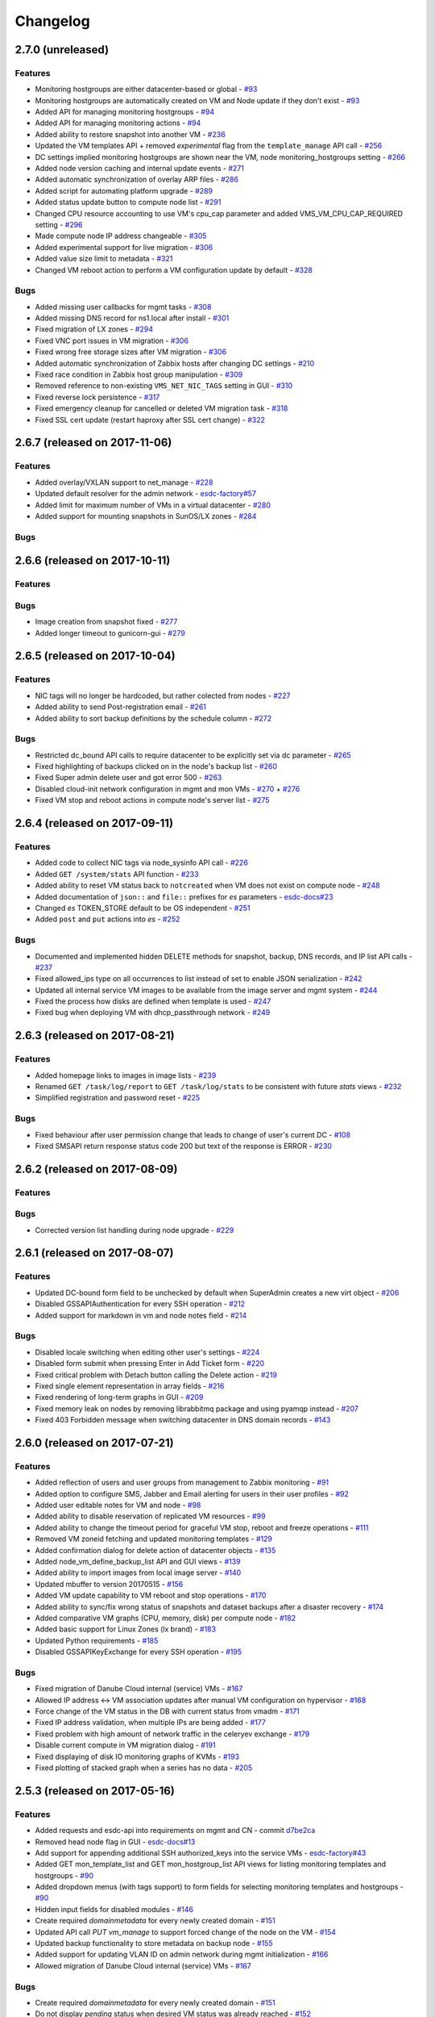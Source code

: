 Changelog
#########

2.7.0 (unreleased)
==================

Features
--------

- Monitoring hostgroups are either datacenter-based or global - `#93 <https://github.com/erigones/esdc-ce/issues/93>`__
- Monitoring hostgroups are automatically created on VM and Node update if they don't exist - `#93 <https://github.com/erigones/esdc-ce/issues/93>`__
- Added API for managing monitoring hostgroups - `#94 <https://github.com/erigones/esdc-ce/issues/94>`__
- Added API for managing monitoring actions - `#94 <https://github.com/erigones/esdc-ce/issues/94>`__
- Added ability to restore snapshot into another VM - `#236 <https://github.com/erigones/esdc-ce/issues/236>`__
- Updated the VM templates API + removed *experimental* flag from the ``template_manage`` API call - `#256 <https://github.com/erigones/esdc-ce/issues/256>`__
- DC settings implied monitoring hostgroups are shown near the VM, node monitoring_hostgroups setting - `#266 <https://github.com/erigones/esdc-ce/issues/266>`__
- Added node version caching and internal update events - `#271 <https://github.com/erigones/esdc-ce/issues/271>`__
- Added automatic synchronization of overlay ARP files - `#286 <https://github.com/erigones/esdc-ce/issues/286>`__
- Added script for automating platform upgrade - `#289 <https://github.com/erigones/esdc-ce/issues/289>`__
- Added status update button to compute node list - `#291 <https://github.com/erigones/esdc-ce/issues/291>`__
- Changed CPU resource accounting to use VM's cpu_cap parameter and added VMS_VM_CPU_CAP_REQUIRED setting - `#296 <https://github.com/erigones/esdc-ce/issues/296>`__
- Made compute node IP address changeable - `#305 <https://github.com/erigones/esdc-ce/issues/305>`__
- Added experimental support for live migration - `#306 <https://github.com/erigones/esdc-ce/issues/306>`__
- Added value size limit to metadata - `#321 <https://github.com/erigones/esdc-ce/issues/321>`__
- Changed VM reboot action to perform a VM configuration update by default - `#328 <https://github.com/erigones/esdc-ce/issues/328>`__

Bugs
----

- Added missing user callbacks for mgmt tasks - `#308 <https://github.com/erigones/esdc-ce/issues/308>`__
- Added missing DNS record for ns1.local after install - `#301 <https://github.com/erigones/esdc-ce/issues/301>`__
- Fixed migration of LX zones - `#294 <https://github.com/erigones/esdc-ce/issues/294>`__
- Fixed VNC port issues in VM migration - `#306 <https://github.com/erigones/esdc-ce/issues/306>`__
- Fixed wrong free storage sizes after VM migration - `#306 <https://github.com/erigones/esdc-ce/issues/306>`__
- Added automatic synchronization of Zabbix hosts after changing DC settings - `#210 <https://github.com/erigones/esdc-ce/issues/210>`__
- Fixed race condition in Zabbix host group manipulation - `#309 <https://github.com/erigones/esdc-ce/issues/309>`__
- Removed reference to non-existing ``VMS_NET_NIC_TAGS`` setting in GUI - `#310 <https://github.com/erigones/esdc-ce/issues/310>`__
- Fixed reverse lock persistence - `#317 <https://github.com/erigones/esdc-ce/issues/317>`__
- Fixed emergency cleanup for cancelled or deleted VM migration task - `#318 <https://github.com/erigones/esdc-ce/issues/318>`__
- Fixed SSL cert update (restart haproxy after SSL cert change) - `#322 <https://github.com/erigones/esdc-ce/issues/322>`__


2.6.7 (released on 2017-11-06)
==============================

Features
--------

- Added overlay/VXLAN support to net_manage - `#228 <https://github.com/erigones/esdc-ce/issues/228>`__
- Updated default resolver for the admin network - `esdc-factory#57 <https://github.com/erigones/esdc-factory/issues/57>`__
- Added limit for maximum number of VMs in a virtual datacenter - `#280 <https://github.com/erigones/esdc-ce/issues/280>`__
- Added support for mounting snapshots in SunOS/LX zones - `#284 <https://github.com/erigones/esdc-ce/issues/284>`__

Bugs
----


2.6.6 (released on 2017-10-11)
==============================

Features
--------

Bugs
----

- Image creation from snapshot fixed - `#277 <https://github.com/erigones/esdc-ce/issues/277>`__
- Added longer timeout to gunicorn-gui - `#279 <https://github.com/erigones/esdc-ce/issues/279>`__


2.6.5 (released on 2017-10-04)
==============================

Features
--------

- NIC tags will no longer be hardcoded, but rather colected from nodes - `#227 <https://github.com/erigones/esdc-ce/issues/227>`__
- Added ability to send Post-registration email - `#261 <https://github.com/erigones/esdc-ce/issues/261>`__
- Added ability to sort backup definitions by the schedule column - `#272 <https://github.com/erigones/esdc-ce/issues/272>`__

Bugs
----

- Restricted dc_bound API calls to require datacenter to be explicitly set via dc parameter - `#265 <https://github.com/erigones/esdc-ce/issues/265>`__
- Fixed highlighting of backups clicked on in the node's backup list - `#260 <https://github.com/erigones/esdc-ce/issues/260>`__
- Fixed Super admin delete user and got error 500 - `#263 <https://github.com/erigones/esdc-ce/issues/263>`__
- Disabled cloud-init network configuration in mgmt and mon VMs - `#270 <https://github.com/erigones/esdc-ce/issues/270>`__ + `#276 <https://github.com/erigones/esdc-ce/issues/276>`__ 
- Fixed VM stop and reboot actions in compute node's server list - `#275 <https://github.com/erigones/esdc-ce/issues/275>`__


2.6.4 (released on 2017-09-11)
==============================

Features
--------

- Added code to collect NIC tags via node_sysinfo API call - `#226 <https://github.com/erigones/esdc-ce/issues/226>`__
- Added ``GET /system/stats`` API function - `#233 <https://github.com/erigones/esdc-ce/issues/233>`__
- Added ability to reset VM status back to ``notcreated`` when VM does not exist on compute node - `#248 <https://github.com/erigones/esdc-ce/issues/248>`__
- Added documentation of ``json::`` and ``file::`` prefixes for *es* parameters - `esdc-docs#23 <https://github.com/erigones/esdc-docs/issues/23>`__
- Changed *es* TOKEN_STORE default to be OS independent - `#251 <https://github.com/erigones/esdc-ce/issues/251>`__
- Added ``post`` and ``put`` actions into *es* - `#252 <https://github.com/erigones/esdc-ce/issues/252>`__

Bugs
----

- Documented and implemented hidden DELETE methods for snapshot, backup, DNS records, and IP list API calls - `#237 <https://github.com/erigones/esdc-ce/issues/237>`__
- Fixed allowed_ips type on all occurrences to list instead of set to enable JSON serialization - `#242 <https://github.com/erigones/esdc-ce/issues/242>`__
- Updated all internal service VM images to be available from the image server and mgmt system - `#244 <https://github.com/erigones/esdc-ce/issues/244>`__
- Fixed the process how disks are defined when template is used - `#247 <https://github.com/erigones/esdc-ce/issues/247>`__
- Fixed bug when deploying VM with dhcp_passthrough network - `#249 <https://github.com/erigones/esdc-ce/issues/249>`__


2.6.3 (released on 2017-08-21)
==============================

Features
--------

- Added homepage links to images in image lists - `#239 <https://github.com/erigones/esdc-ce/issues/239>`__
- Renamed ``GET /task/log/report`` to ``GET /task/log/stats`` to be consistent with future *stats* views - `#232 <https://github.com/erigones/esdc-ce/issues/232>`__
- Simplified registration and password reset - `#225 <https://github.com/erigones/esdc-ce/issues/225>`__

Bugs
----

- Fixed behaviour after user permission change that leads to change of user's current DC - `#108 <https://github.com/erigones/esdc-ce/issues/108>`__
- Fixed SMSAPI return response status code 200 but text of the response is ERROR - `#230 <https://github.com/erigones/esdc-ce/issues/230>`__


2.6.2 (released on 2017-08-09)
==============================

Features
--------

Bugs
----

- Corrected version list handling during node upgrade - `#229 <https://github.com/erigones/esdc-ce/pull/229>`__


2.6.1 (released on 2017-08-07)
==============================

Features
--------

- Updated DC-bound form field to be unchecked by default when SuperAdmin creates a new virt object - `#206 <https://github.com/erigones/esdc-ce/issues/206>`__
- Disabled GSSAPIAuthentication for every SSH operation - `#212 <https://github.com/erigones/esdc-ce/issues/212>`__
- Added support for markdown in vm and node notes field - `#214 <https://github.com/erigones/esdc-ce/issues/214>`__

Bugs
----

- Disabled locale switching when editing other user's settings - `#224 <https://github.com/erigones/esdc-ce/issues/224>`__
- Disabled form submit when pressing Enter in Add Ticket form - `#220 <https://github.com/erigones/esdc-ce/issues/220>`__
- Fixed critical problem with Detach button calling the Delete action - `#219 <https://github.com/erigones/esdc-ce/issues/219>`__
- Fixed single element representation in array fields - `#216 <https://github.com/erigones/esdc-ce/issues/216>`__
- Fixed rendering of long-term graphs in GUI - `#209 <https://github.com/erigones/esdc-ce/issues/209>`__
- Fixed memory leak on nodes by removing librabbitmq package and using pyamqp instead - `#207 <https://github.com/erigones/esdc-ce/issues/207>`__
- Fixed 403 Forbidden message when switching datacenter in DNS domain records - `#143 <https://github.com/erigones/esdc-ce/issues/143>`__


2.6.0 (released on 2017-07-21)
==============================

Features
--------

- Added reflection of users and user groups from management to Zabbix monitoring - `#91 <https://github.com/erigones/esdc-ce/issues/91>`__
- Added option to configure SMS, Jabber and Email alerting for users in their user profiles - `#92 <https://github.com/erigones/esdc-ce/issues/92>`__
- Added user editable notes for VM and node - `#98 <https://github.com/erigones/esdc-ce/issues/98>`__
- Added ability to disable reservation of replicated VM resources - `#99 <https://github.com/erigones/esdc-ce/issues/99>`__
- Added ability to change the timeout period for graceful VM stop, reboot and freeze operations - `#111 <https://github.com/erigones/esdc-ce/issues/111>`__
- Removed VM zoneid fetching and updated monitoring templates - `#129 <https://github.com/erigones/esdc-ce/issues/129>`__
- Added confirmation dialog for delete action of datacenter objects - `#135 <https://github.com/erigones/esdc-ce/issues/135>`__
- Added node_vm_define_backup_list API and GUI views -  `#139 <https://github.com/erigones/esdc-ce/issues/139>`__
- Added ability to import images from local image server - `#140 <https://github.com/erigones/esdc-ce/issues/140>`__
- Updated mbuffer to version 20170515 - `#156 <https://github.com/erigones/esdc-ce/issues/156>`__
- Added VM update capability to VM reboot and stop operations - `#170 <https://github.com/erigones/esdc-ce/issues/170>`__
- Added ability to sync/fix wrong status of snapshots and dataset backups after a disaster recovery - `#174 <https://github.com/erigones/esdc-ce/issues/174>`__
- Added comparative VM graphs (CPU, memory, disk) per compute node - `#182 <https://github.com/erigones/esdc-ce/issues/182>`__
- Added basic support for Linux Zones (lx brand) - `#183 <https://github.com/erigones/esdc-ce/issues/183>`__
- Updated Python requirements - `#185 <https://github.com/erigones/esdc-ce/issues/185>`__
- Disabled GSSAPIKeyExchange for every SSH operation - `#195 <https://github.com/erigones/esdc-ce/issues/195>`__

Bugs
----

- Fixed migration of Danube Cloud internal (service) VMs - `#167 <https://github.com/erigones/esdc-ce/issues/167>`__
- Allowed IP address <-> VM association updates after manual VM configuration on hypervisor - `#168 <https://github.com/erigones/esdc-ce/issues/168>`__
- Force change of the VM status in the DB with current status from vmadm - `#171 <https://github.com/erigones/esdc-ce/issues/171>`__
- Fixed IP address validation, when multiple IPs are being added - `#177 <https://github.com/erigones/esdc-ce/issues/177>`__
- Fixed problem with high amount of network traffic in the celeryev exchange - `#179 <https://github.com/erigones/esdc-ce/issues/179>`__
- Disable current compute in VM migration dialog - `#191 <https://github.com/erigones/esdc-ce/issues/191>`__
- Fixed displaying of disk IO monitoring graphs of KVMs - `#193 <https://github.com/erigones/esdc-ce/issues/193>`__
- Fixed plotting of stacked graph when a series has no data - `#205 <https://github.com/erigones/esdc-ce/issues/205>`__


2.5.3 (released on 2017-05-16)
==============================

Features
--------

- Added requests and esdc-api into requirements on mgmt and CN - commit `d7be2ca <https://github.com/erigones/esdc-ce/commit/d7be2ca1065103459a1708b5d1c5d6be7bcfac3f>`__
- Removed head node flag in GUI - `esdc-docs#13 <https://github.com/erigones/esdc-docs/issues/13>`__
- Add support for appending additional SSH authorized_keys into the service VMs - `esdc-factory#43 <https://github.com/erigones/esdc-factory/issues/43>`__
- Added GET mon_template_list and GET mon_hostgroup_list API views for listing monitoring templates and hostgroups - `#90 <https://github.com/erigones/esdc-ce/issues/90>`__
- Added dropdown menus (with tags support) to form fields for selecting monitoring templates and hostgroups - `#90 <https://github.com/erigones/esdc-ce/issues/90>`__
- Hidden input fields for disabled modules - `#146 <https://github.com/erigones/esdc-ce/issues/146>`__
- Create required `domainmetadata` for every newly created domain - `#151 <https://github.com/erigones/esdc-ce/issues/151>`__
- Updated API call `PUT vm_manage` to support forced change of the node on the VM - `#154 <https://github.com/erigones/esdc-ce/issues/154>`__
- Updated backup functionality to store metadata on backup node - `#155 <https://github.com/erigones/esdc-ce/issues/155>`__
- Added support for updating VLAN ID on admin network during mgmt initialization - `#166 <https://github.com/erigones/esdc-ce/issues/166>`__
- Allowed migration of Danube Cloud internal (service) VMs - `#167 <https://github.com/erigones/esdc-ce/issues/167>`__

Bugs
----

- Create required `domainmetadata` for every newly created domain - `#151 <https://github.com/erigones/esdc-ce/issues/151>`__
- Do not display *pending* status when desired VM status was already reached - `#152 <https://github.com/erigones/esdc-ce/issues/152>`__
- Fixed VM hostname fetching in `message_callback` (GUI/JS) - `#159 <https://github.com/erigones/esdc-ce/issues/159>`__


2.5.2 (released on 2017-04-11)
==============================

Features
--------

- Added more help texts about input fields accepting byte conversion units - `#86 <https://github.com/erigones/esdc-ce/issues/86>`__
- Renamed "offline" compute node status to "maintenance" - `#87 <https://github.com/erigones/esdc-ce/issues/87>`__
- Added new variables storing path to update key/cert files in core.settings - `#104 <https://github.com/erigones/esdc-ce/issues/104>`__
- Documented refreservation parameter in vm_define_disk API function - `#106 <https://github.com/erigones/esdc-ce/issues/106>`__
- Implemented SOA serial number incrementation when DNS record is updated - `#118 <https://github.com/erigones/esdc-ce/issues/118>`__
- Decreased MON_ZABBIX_TIMEOUT to 15 seconds - `#120 <https://github.com/erigones/esdc-ce/issues/120>`__
- Added visual flash for objects (table rows) added, updated or removed to/from a table - `#125 <https://github.com/erigones/esdc-ce/issues/125>`__
- Allow to update disk size of a running VM - requiring only one reboot to take effect - `#127 <https://github.com/erigones/esdc-ce/issues/127>`__
- Added current_dc (read_only) attribute to output of user_list, user_manage and dc_user(_list) views - `#131 <https://github.com/erigones/esdc-ce/issues/131>`__
- Moved Create DNS checkbox to non advanced section when creating (editing) NIC in VM - `#145 <https://github.com/erigones/esdc-ce/issues/145>`__
- Force VM status check after a failed status change - commit `ea2bfd2 <https://github.com/erigones/esdc-ce/commit/ea2bfd2203ed6559f17f095a6e619c0129d40786>`__

Bugs
----

- Added template for HTTP 403 status code - `#96 <https://github.com/erigones/esdc-ce/issues/96>`__
- Fixed errors in graph descriptions - `#112 <https://github.com/erigones/esdc-ce/issues/112>`__
- Fixed default image import list, where last 30 results were not selected by the published date - `#113 <https://github.com/erigones/esdc-ce/issues/113>`__
- Fixed 500 AttributeError: 'unicode' object has no attribute 'iteritems' when doing VM undo - `#115 <https://github.com/erigones/esdc-ce/issues/115>`__
- Fixed 500 error when DNS domain owner is NULL in DB - `#116 <https://github.com/erigones/esdc-ce/issues/116>`__
- Fixed list of images to be deleted in *Delete unused images* modal - `#117 <https://github.com/erigones/esdc-ce/issues/117>`__
- Fixed 500 error during xls bulk import when ostype does not exist - `#121 <https://github.com/erigones/esdc-ce/issues/121>`__
- Fixed race conditions when using `set_request_method()` and `call_api_view()` functions - `#123 <https://github.com/erigones/esdc-ce/issues/123>`__
- Fixed `get_owners` convenience function that sometimes returned duplicate users, which resulted in occasional errors - `#136 <https://github.com/erigones/esdc-ce/issues/136>`__
- Changed erigonesd mgmt worker systemd manifest - `#150 <https://github.com/erigones/esdc-ce/issues/150>`__


2.5.1 (released on 2017-03-07)
==============================

Features
--------

Bugs
----

- Fixed bug that caused node monitoring graphs not to show, when not in main DC - `#100 <https://github.com/erigones/esdc-ce/issues/100>`__
- Fixed scrolling to first input field with an error in modal form - `#88 <https://github.com/erigones/esdc-ce/issues/88>`__


2.5.0 (released on 2017-03-03)
==============================

Features
--------

- Added compute node monitoring and graphs to GUI and API - `#13 <https://github.com/erigones/esdc-ce/issues/13>`__
- Added ``cpu_type`` parameter into vm_define API call - `#76 <https://github.com/erigones/esdc-ce/issues/76>`__
- Updated metadata input fields to accept raw JSON input - `#79 <https://github.com/erigones/esdc-ce/issues/79>`__
- Added convenience button in the OnScreenKeyboard in the virtual console that emits Ctrl+Alt+Delete - `#80 <https://github.com/erigones/esdc-ce/issues/80>`__
- Updated version of the packages in requirement files - `#81 <https://github.com/erigones/esdc-ce/issues/81>`__

Bugs
----

- Fixed bug that assigned old IP address to the VM during the redeploy - `#77 <https://github.com/erigones/esdc-ce/issues/77>`__
- Disabled TOS acceptation checkbox when TOS_LINK is empty - `#78 <https://github.com/erigones/esdc-ce/issues/78>`__
- Fixed RAM/HDD size rounding in sample export spreadsheet - `#83 <https://github.com/erigones/esdc-ce/issues/83>`__
- Fixed race conditions that could happen during VM status changes - `#85 <https://github.com/erigones/esdc-ce/issues/85>`__


2.4.0 (released on 2017-02-22)
==============================

Features
--------

- Reveal snapshot and backup IDs - `#24 <https://github.com/erigones/esdc-ce/issues/24>`__
- Changed all VM-related API calls to be able to handle UUID-based requests instead of only hostname - `#16 <https://github.com/erigones/esdc-ce/issues/16>`__
- Added support for nics.*.allowed_ips (multiple IPs per NIC) - `#3 <https://github.com/erigones/esdc-ce/issues/3>`__
- Added VM UUID output value across all relevant API calls - `#23 <https://github.com/erigones/esdc-ce/issues/23>`__
- Backup restore and snapshot restore accept VM UUID besides hostname as a parameter - `#26 <https://github.com/erigones/esdc-ce/issues/26>`__
- Backup restore API call has no default target vm and disk anymore, which makes the call less error-prone - `#26 <https://github.com/erigones/esdc-ce/issues/26>`__
- Implemented task retries after operational errors (mgmt callbacks) - `#38 <https://github.com/erigones/esdc-ce/issues/38>`__
- Added DNS_ENABLED module into DC settings (API & GUI) - `#45 <https://github.com/erigones/esdc-ce/issues/45>`__
- Exposed compute node, network and image UUIDs via API - `#49 <https://github.com/erigones/esdc-ce/issues/49>`__
- Added harvest_vm function into API documentation - `#51 <https://github.com/erigones/esdc-ce/issues/51>`__
- Made image server optional and configurable (``VMS_IMAGE_VM``) - `#52 <https://github.com/erigones/esdc-ce/issues/52>`__
- Implemented update mechanism of Danube Cloud infrastructure/OS services - `#44 <https://github.com/erigones/esdc-ce/issues/44>`__
- Added explanations to DC settings GUI section - `#56 <https://github.com/erigones/esdc-ce/issues/56>`__
- Changed system initialization to include all images imported on head node - `#61 <https://github.com/erigones/esdc-ce/issues/61>`__
- Updated design of DC switch button - `#64 <https://github.com/erigones/esdc-ce/issues/64>`__
- Changed image repository view to show last 30 images by default - `#66 <https://github.com/erigones/esdc-ce/issues/66>`__
- Improved consistency and UX of modal button links - `#39 <https://github.com/erigones/esdc-ce/issues/39>`__
- Modified update script bin/esdc-git-update to fail when git fetch fails and display usage for invalid invocation - `#68 <https://github.com/erigones/esdc-ce/issues/68>`__
- Removed Linux Zone images from Import images view as it's not supported for now - `#73 <https://github.com/erigones/esdc-ce/issues/73>`__

Bugs
----

- Fixed bug with monitoring synchronization called twice during new VM deployment - `#32 <https://github.com/erigones/esdc-ce/issues/32>`__
- Patched celery beat to achieve correct behavior during program termination - `#40 <https://github.com/erigones/esdc-ce/issues/40>`__
- Updated message box that displays information about unavailable nodes to show/hide dynamically - `#35 <https://github.com/erigones/esdc-ce/issues/35>`__
- Fixed image import of images with same name - `#61 <https://github.com/erigones/esdc-ce/issues/61>`__
- Fixed initial VM harvest problem with temporary unreachable worker - `#61 <https://github.com/erigones/esdc-ce/issues/61>`__
- Changed reload to restart of application GUI service - commit `#05f9702 <https://github.com/erigones/esdc-ce/commit/05f97027ac542c4f284892fd3aa85e1576a553ed>`__
- Fixed redirect after VM hostname change - `#70 <https://github.com/erigones/esdc-ce/issues/70>`__
- Fixed minor issues in Import/Export functionality - `#71 <https://github.com/erigones/esdc-ce/issues/71>`__
- Fixed language switching in user profile - `#72 <https://github.com/erigones/esdc-ce/issues/72>`__
- Fixed ``GET /task/log -page <number>`` API view - `#74 <https://github.com/erigones/esdc-ce/pull/74>`__
- Fixed object_type filter in Task Log (API & GUI) - `#74 <https://github.com/erigones/esdc-ce/pull/74>`__


2.3.3 (released on 2017-02-04)
==============================

Features
--------

- Updated design of node color - commit `ed9534f <https://github.com/erigones/esdc-ce/commit/ed9534f223e56fd7a7a7074b71fe0e48f98691e0>`__

Bugs
----

- Fixed permission problems during byte-compilation of modules in production - `#28 <https://github.com/erigones/esdc-ce/issues/28>`__
- Fixed validation of MON_ZABBIX_TEMPLATES_VM_NIC and MON_ZABBIX_TEMPLATES_VM_DISK DC settings - `#31 <https://github.com/erigones/esdc-ce/issues/31>`__
- Fixed validation of placeholders supported in DC Settings - `#34 <https://github.com/erigones/esdc-ce/issues/34>`__
- Fixed update script to call its NEW self - `#44 <https://github.com/erigones/esdc-ce/issues/44>`__
- Removed DB object caching between GUI<->API internal requests - `#62 <https://github.com/erigones/esdc-ce/issues/62>`__
- Fixed DNS permission checking for DC-bound domains - `#63 <https://github.com/erigones/esdc-ce/issues/63>`__


2.3.2 (released on 2016-12-17)
==============================

Features
--------

- Added info about Danube Cloud release edition into output of GET system_version - `#21 <https://github.com/erigones/esdc-ce/issues/21>`__

Bugs
----

- Fixed post-update reload of application (api, sio) web services - `#20 <https://github.com/erigones/esdc-ce/issues/20>`__
- Fixed problem when reading big log files via GET system_logs and system_node_logs - `#22 <https://github.com/erigones/esdc-ce/issues/22>`__


2.3.1 (released on 2016-12-15)
==============================

Features
--------

- Updated names of KVM OS types - `#1 <https://github.com/erigones/esdc-ce/issues/1>`__
- Added explanatory help text to the tags field - `#2 <https://github.com/erigones/esdc-ce/issues/2>`__

Bugs
----

- Fixed user details broken page (email address validation problem) - `#14 <https://github.com/erigones/esdc-ce/issues/14>`__
- Fixed broken link to http-routingtable.html - `#5 <https://github.com/erigones/esdc-ce/issues/5>`__
- Fixed broken 404 page - `#5 <https://github.com/erigones/esdc-ce/issues/5>`__
- Fixed multiple broken links in API documentation - `#10 <https://github.com/erigones/esdc-ce/issues/10>`__
- Fixed ``KeyError: 'get_image_manifes_url'`` error during POST imagestore_image_manage - `#8 <https://github.com/erigones/esdc-ce/issues/8>`__
- Added support for Danube Cloud (erigones) image tags into POST image_manage - `#7 <https://github.com/erigones/esdc-ce/issues/7>`__
- Fixed dhcp_passthrough missing default value in POST net_manage - `#15 <https://github.com/erigones/esdc-ce/issues/15>`__
- Fixed error causing inability of SuperAdmin user to add SSH key for another user - `#18 <https://github.com/erigones/esdc-ce/issues/18>`__


2.3.0 (released on 2016-11-14)
==============================

Features
--------

- Going open source. Yeah!

Bugs
----

